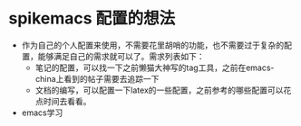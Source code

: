 * spikemacs 配置的想法
  - 作为自己的个人配置来使用，不需要花里胡哨的功能，也不需要过于复杂的配置，能够满足自己的需求就可以了。需求列表如下：
    - 笔记的配置，可以找一下之前懒猫大神写的tag工具，之前在emacs-china上看到的帖子需要去追踪一下
    - 文档的编写，可以配置一下latex的一些配置，之前参考的哪些配置可以花点时间去看看。

  - emacs学习
